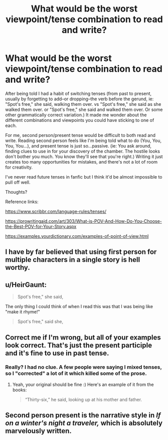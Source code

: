 #+TITLE: What would be the worst viewpoint/tense combination to read and write?

* What would be the worst viewpoint/tense combination to read and write?
:PROPERTIES:
:Author: YOB1997
:Score: 5
:DateUnix: 1592091658.0
:DateShort: 2020-Jun-14
:FlairText: Meta
:END:
After being told I had a habit of switching tenses (from past to present, usually by forgetting to add--or dropping--the verb before the gerund, ie: "Spot's free," she said, walking them over. vs "Spot's free," she said as she walked them over. or "Spot's free," she said and walked them over. Or some other grammatically correct variation.) It made me wonder about the different combinations and viewpoints you could have sticking to one of each.

For me, second person/present tense would be difficult to both read and write. Reading second person feels like I'm being told what to do (You, You, You, You...), and present tense is just so...passive. (ie: You ask around, finding clues to use in for your discovery of the chamber. The hostile looks don't bother you much. You know they'll see that you're right.) Writing it just creates too many opportunities for mistakes, and there's not a lot of room for creativity.

I've never read future tenses in fanfic but I think it'd be almost impossible to pull off well.

Thoughts?

Reference links:

[[https://www.scribbr.com/language-rules/tenses/]]

[[https://prowritingaid.com/art/303/What-is-POV-And-How-Do-You-Choose-the-Best-POV-for-Your-Story.aspx]]

[[https://examples.yourdictionary.com/examples-of-point-of-view.html]]


** I have by far believed that using first person for multiple characters in a single story is hell worthy.
:PROPERTIES:
:Author: yarglethatblargle
:Score: 9
:DateUnix: 1592104700.0
:DateShort: 2020-Jun-14
:END:


** u/HeirGaunt:
#+begin_quote
  Spot's free," she said,
#+end_quote

The only thing I could think of when I read this was that I was being like "make it rhyme!"

#+begin_quote
  Spot's free," said she,
#+end_quote
:PROPERTIES:
:Author: HeirGaunt
:Score: 5
:DateUnix: 1592109230.0
:DateShort: 2020-Jun-14
:END:


** Correct me if I'm wrong, but all of your examples look correct. That's just the present participle and it's fine to use in past tense.
:PROPERTIES:
:Author: -ariose-
:Score: 4
:DateUnix: 1592099908.0
:DateShort: 2020-Jun-14
:END:

*** Really? I had no clue. A few people were saying I mixed tenses, so I "corrected" a lot of it which killed some of the prose.
:PROPERTIES:
:Author: YOB1997
:Score: 1
:DateUnix: 1592100353.0
:DateShort: 2020-Jun-14
:END:

**** Yeah, your original should be fine :) Here's an example of it from the books:

#+begin_quote
  “Thirty-six,” he said, looking up at his mother and father.
#+end_quote
:PROPERTIES:
:Author: -ariose-
:Score: 3
:DateUnix: 1592100945.0
:DateShort: 2020-Jun-14
:END:


** Second person present is the narrative style in /If on a winter's night a traveler,/ which is absolutely marvelously written.
:PROPERTIES:
:Author: francoisschubert
:Score: 1
:DateUnix: 1592100443.0
:DateShort: 2020-Jun-14
:END:
